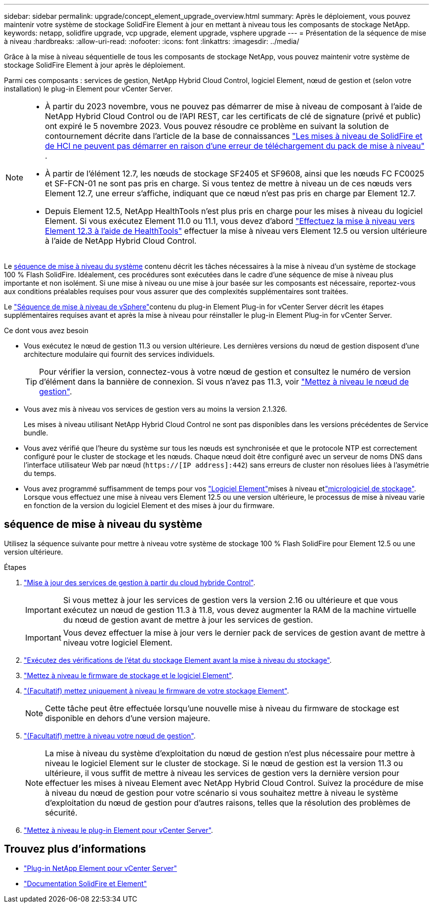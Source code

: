 ---
sidebar: sidebar 
permalink: upgrade/concept_element_upgrade_overview.html 
summary: Après le déploiement, vous pouvez maintenir votre système de stockage SolidFire Element à jour en mettant à niveau tous les composants de stockage NetApp. 
keywords: netapp, solidfire upgrade, vcp upgrade, element upgrade, vsphere upgrade 
---
= Présentation de la séquence de mise à niveau
:hardbreaks:
:allow-uri-read: 
:nofooter: 
:icons: font
:linkattrs: 
:imagesdir: ../media/


[role="lead"]
Grâce à la mise à niveau séquentielle de tous les composants de stockage NetApp, vous pouvez maintenir votre système de stockage SolidFire Element à jour après le déploiement.

Parmi ces composants : services de gestion, NetApp Hybrid Cloud Control, logiciel Element, nœud de gestion et (selon votre installation) le plug-in Element pour vCenter Server.

[NOTE]
====
* À partir du 2023 novembre, vous ne pouvez pas démarrer de mise à niveau de composant à l'aide de NetApp Hybrid Cloud Control ou de l'API REST, car les certificats de clé de signature (privé et public) ont expiré le 5 novembre 2023. Vous pouvez résoudre ce problème en suivant la solution de contournement décrite dans l'article de la base de connaissances https://kb.netapp.com/onprem/solidfire/Element_OS/SolidFire_and_HCI_upgrades_unable_to_start_due_to_upgrade_package_upload_error["Les mises à niveau de SolidFire et de HCI ne peuvent pas démarrer en raison d'une erreur de téléchargement du pack de mise à niveau"^] .
* À partir de l'élément 12.7, les nœuds de stockage SF2405 et SF9608, ainsi que les nœuds FC FC0025 et SF-FCN-01 ne sont pas pris en charge. Si vous tentez de mettre à niveau un de ces nœuds vers Element 12.7, une erreur s'affiche, indiquant que ce nœud n'est pas pris en charge par Element 12.7.
* Depuis Element 12.5, NetApp HealthTools n'est plus pris en charge pour les mises à niveau du logiciel Element. Si vous exécutez Element 11.0 ou 11.1, vous devez d'abord https://docs.netapp.com/us-en/element-software-123/upgrade/task_hcc_upgrade_element_software.html#upgrade-element-software-at-connected-sites-using-healthtools["Effectuez la mise à niveau vers Element 12.3 à l'aide de HealthTools"^] effectuer la mise à niveau vers Element 12.5 ou version ultérieure à l'aide de NetApp Hybrid Cloud Control.


====
Le <<sys_upgrade,séquence de mise à niveau du système>> contenu décrit les tâches nécessaires à la mise à niveau d'un système de stockage 100 % Flash SolidFire. Idéalement, ces procédures sont exécutées dans le cadre d'une séquence de mise à niveau plus importante et non isolément. Si une mise à niveau ou une mise à jour basée sur les composants est nécessaire, reportez-vous aux conditions préalables requises pour vous assurer que des complexités supplémentaires sont traitées.

Le link:task_sf_upgrade_all_vsphere.html["Séquence de mise à niveau de vSphere"]contenu du plug-in Element Plug-in for vCenter Server décrit les étapes supplémentaires requises avant et après la mise à niveau pour réinstaller le plug-in Element Plug-in for vCenter Server.

.Ce dont vous avez besoin
* Vous exécutez le nœud de gestion 11.3 ou version ultérieure. Les dernières versions du nœud de gestion disposent d'une architecture modulaire qui fournit des services individuels.
+

TIP: Pour vérifier la version, connectez-vous à votre nœud de gestion et consultez le numéro de version d'élément dans la bannière de connexion. Si vous n'avez pas 11.3, voir link:task_hcc_upgrade_management_node.html["Mettez à niveau le nœud de gestion"].

* Vous avez mis à niveau vos services de gestion vers au moins la version 2.1.326.
+
Les mises à niveau utilisant NetApp Hybrid Cloud Control ne sont pas disponibles dans les versions précédentes de Service bundle.

* Vous avez vérifié que l'heure du système sur tous les nœuds est synchronisée et que le protocole NTP est correctement configuré pour le cluster de stockage et les nœuds. Chaque nœud doit être configuré avec un serveur de noms DNS dans l'interface utilisateur Web par nœud (`https://[IP address]:442`) sans erreurs de cluster non résolues liées à l'asymétrie du temps.
* Vous avez programmé suffisamment de temps pour vos link:task_hcc_upgrade_element_software.html#element-upgrade-time["Logiciel Element"]mises à niveau etlink:task_hcc_upgrade_storage_firmware.html#storage-firmware-upgrade["micrologiciel de stockage"]. Lorsque vous effectuez une mise à niveau vers Element 12.5 ou une version ultérieure, le processus de mise à niveau varie en fonction de la version du logiciel Element et des mises à jour du firmware.




== [[sys_upgrade]]séquence de mise à niveau du système

Utilisez la séquence suivante pour mettre à niveau votre système de stockage 100 % Flash SolidFire pour Element 12.5 ou une version ultérieure.

.Étapes
. link:task_hcc_update_management_services.html["Mise à jour des services de gestion à partir du cloud hybride Control"].
+

IMPORTANT: Si vous mettez à jour les services de gestion vers la version 2.16 ou ultérieure et que vous exécutez un nœud de gestion 11.3 à 11.8, vous devez augmenter la RAM de la machine virtuelle du nœud de gestion avant de mettre à jour les services de gestion.

+

IMPORTANT: Vous devez effectuer la mise à jour vers le dernier pack de services de gestion avant de mettre à niveau votre logiciel Element.

. link:task_hcc_upgrade_element_prechecks.html["Exécutez des vérifications de l'état du stockage Element avant la mise à niveau du stockage"].
. link:task_hcc_upgrade_element_software.html["Mettez à niveau le firmware de stockage et le logiciel Element"].
. link:task_hcc_upgrade_storage_firmware.html["(Facultatif) mettez uniquement à niveau le firmware de votre stockage Element"].
+

NOTE: Cette tâche peut être effectuée lorsqu'une nouvelle mise à niveau du firmware de stockage est disponible en dehors d'une version majeure.

. link:task_hcc_upgrade_management_node.html["(Facultatif) mettre à niveau votre nœud de gestion"].
+

NOTE: La mise à niveau du système d'exploitation du nœud de gestion n'est plus nécessaire pour mettre à niveau le logiciel Element sur le cluster de stockage. Si le nœud de gestion est la version 11.3 ou ultérieure, il vous suffit de mettre à niveau les services de gestion vers la dernière version pour effectuer les mises à niveau Element avec NetApp Hybrid Cloud Control. Suivez la procédure de mise à niveau du nœud de gestion pour votre scénario si vous souhaitez mettre à niveau le système d'exploitation du nœud de gestion pour d'autres raisons, telles que la résolution des problèmes de sécurité.

. link:task_vcp_upgrade_plugin.html["Mettez à niveau le plug-in Element pour vCenter Server"].


[discrete]
== Trouvez plus d'informations

* https://docs.netapp.com/us-en/vcp/index.html["Plug-in NetApp Element pour vCenter Server"^]
* https://docs.netapp.com/us-en/element-software/index.html["Documentation SolidFire et Element"]


